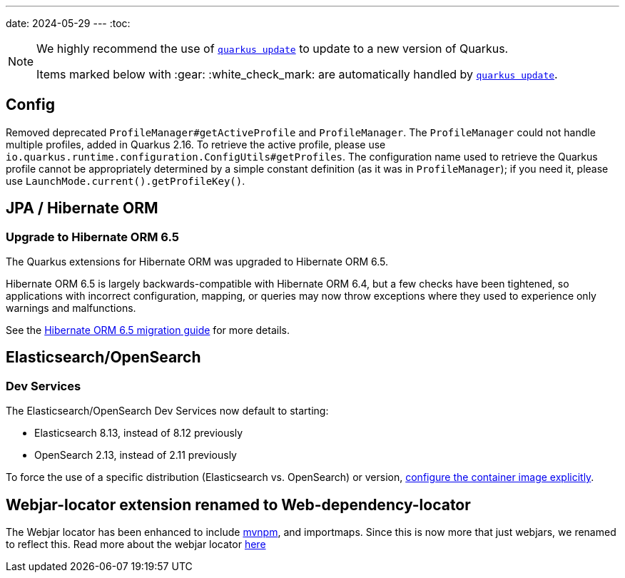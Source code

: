 ---
date: 2024-05-29
---
:toc:

[NOTE]
====
We highly recommend the use of https://quarkus.io/guides/update-quarkus[`quarkus update`] to update to a new version of Quarkus.

Items marked below with :gear: :white_check_mark: are automatically handled by https://quarkus.io/guides/update-quarkus[`quarkus update`].
====

== Config

Removed deprecated `ProfileManager#getActiveProfile` and `ProfileManager`. The `ProfileManager` could not handle multiple profiles, added in Quarkus 2.16. To retrieve the active profile, please use `io.quarkus.runtime.configuration.ConfigUtils#getProfiles`. The configuration name used to retrieve the Quarkus profile cannot be appropriately determined by a simple constant definition (as it was in `ProfileManager`); if you need it, please use `LaunchMode.current().getProfileKey()`.

== JPA / Hibernate ORM

=== Upgrade to Hibernate ORM 6.5

The Quarkus extensions for Hibernate ORM was upgraded to Hibernate ORM 6.5.

Hibernate ORM 6.5 is largely backwards-compatible with Hibernate ORM 6.4, but a few checks have been tightened, so applications with incorrect configuration, mapping, or queries may now throw exceptions where they used to experience only warnings and malfunctions.

See the https://github.com/hibernate/hibernate-orm/blob/6.5/migration-guide.adoc[Hibernate ORM 6.5 migration guide] for more details.

[[elasticsearch-opensearch]]
== Elasticsearch/OpenSearch

[[elasticsearch-opensearch-dev-services]]
=== Dev Services

The Elasticsearch/OpenSearch Dev Services now default to starting:

* Elasticsearch 8.13, instead of 8.12 previously
* OpenSearch 2.13, instead of 2.11 previously

To force the use of a specific distribution (Elasticsearch vs. OpenSearch) or version, https://quarkus.io/guides/elasticsearch-dev-services#configuring-the-image[configure the container image explicitly].

== Webjar-locator extension renamed to Web-dependency-locator

The Webjar locator has been enhanced to include https://mvnpm.org[mvnpm], and importmaps. Since this is now more that just webjars, we renamed to reflect this. Read more about the webjar locator https://quarkus.io/version/main/guides/web-dependency-locator[here]
